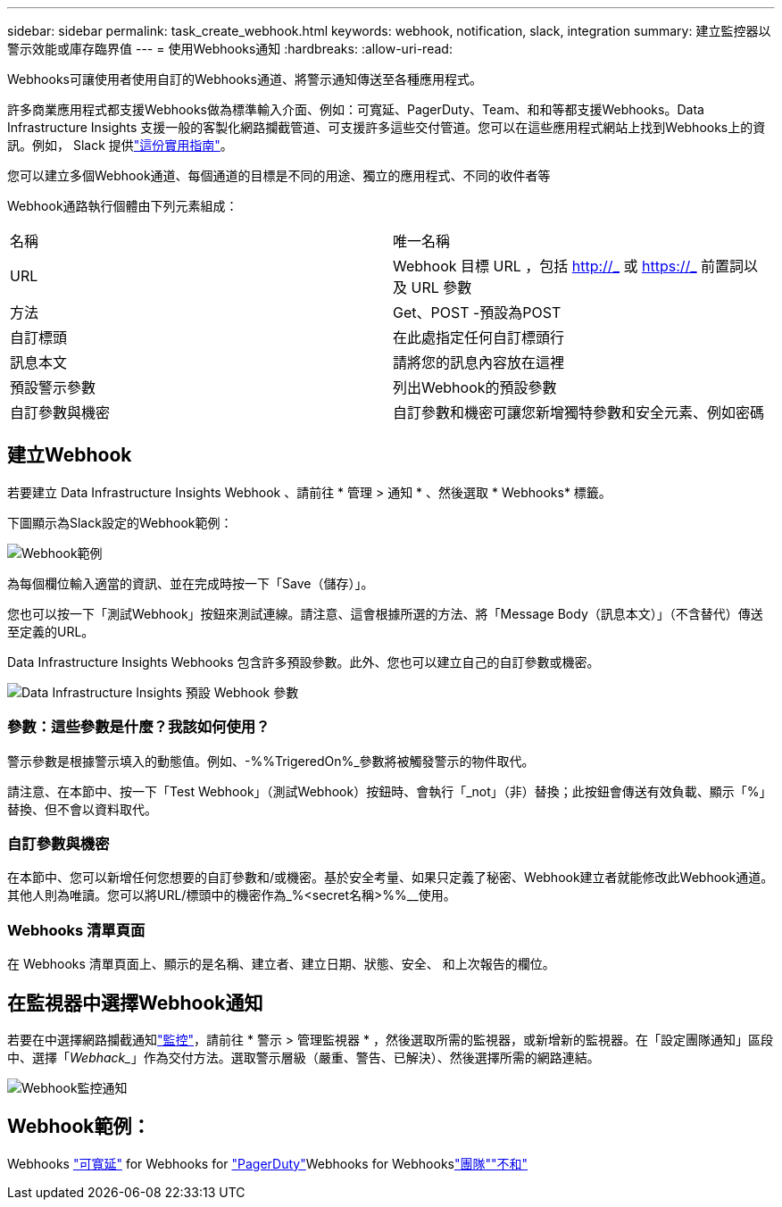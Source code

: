 ---
sidebar: sidebar 
permalink: task_create_webhook.html 
keywords: webhook, notification, slack, integration 
summary: 建立監控器以警示效能或庫存臨界值 
---
= 使用Webhooks通知
:hardbreaks:
:allow-uri-read: 


[role="lead"]
Webhooks可讓使用者使用自訂的Webhooks通道、將警示通知傳送至各種應用程式。

許多商業應用程式都支援Webhooks做為標準輸入介面、例如：可寬延、PagerDuty、Team、和和等都支援Webhooks。Data Infrastructure Insights 支援一般的客製化網路攔截管道、可支援許多這些交付管道。您可以在這些應用程式網站上找到Webhooks上的資訊。例如， Slack 提供link:https://api.slack.com/messaging/webhooks["這份實用指南"]。

您可以建立多個Webhook通道、每個通道的目標是不同的用途、獨立的應用程式、不同的收件者等

Webhook通路執行個體由下列元素組成：

|===


| 名稱 | 唯一名稱 


| URL | Webhook 目標 URL ，包括 http://_ 或 https://_ 前置詞以及 URL 參數 


| 方法 | Get、POST -預設為POST 


| 自訂標頭 | 在此處指定任何自訂標頭行 


| 訊息本文 | 請將您的訊息內容放在這裡 


| 預設警示參數 | 列出Webhook的預設參數 


| 自訂參數與機密 | 自訂參數和機密可讓您新增獨特參數和安全元素、例如密碼 
|===


== 建立Webhook

若要建立 Data Infrastructure Insights Webhook 、請前往 * 管理 > 通知 * 、然後選取 * Webhooks* 標籤。

下圖顯示為Slack設定的Webhook範例：

image:Webhook_Example_Slack.png["Webhook範例"]

為每個欄位輸入適當的資訊、並在完成時按一下「Save（儲存）」。

您也可以按一下「測試Webhook」按鈕來測試連線。請注意、這會根據所選的方法、將「Message Body（訊息本文）」（不含替代）傳送至定義的URL。

Data Infrastructure Insights Webhooks 包含許多預設參數。此外、您也可以建立自己的自訂參數或機密。

image:Webhook_Default_Parameters.png["Data Infrastructure Insights 預設 Webhook 參數"]



=== 參數：這些參數是什麼？我該如何使用？

警示參數是根據警示填入的動態值。例如、-%%TrigeredOn%_參數將被觸發警示的物件取代。

請注意、在本節中、按一下「Test Webhook」（測試Webhook）按鈕時、會執行「_not」（非）替換；此按鈕會傳送有效負載、顯示「%」替換、但不會以資料取代。



=== 自訂參數與機密

在本節中、您可以新增任何您想要的自訂參數和/或機密。基於安全考量、如果只定義了秘密、Webhook建立者就能修改此Webhook通道。其他人則為唯讀。您可以將URL/標頭中的機密作為_%<secret名稱>%%__使用。



=== Webhooks 清單頁面

在 Webhooks 清單頁面上、顯示的是名稱、建立者、建立日期、狀態、安全、 和上次報告的欄位。



== 在監視器中選擇Webhook通知

若要在中選擇網路攔截通知link:task_create_monitor.html["監控"]，請前往 * 警示 > 管理監視器 * ，然後選取所需的監視器，或新增新的監視器。在「設定團隊通知」區段中、選擇「_Webhack__」作為交付方法。選取警示層級（嚴重、警告、已解決）、然後選擇所需的網路連結。

image:Webhook_Monitor_Notify.png["Webhook監控通知"]



== Webhook範例：

Webhooks link:task_webhook_example_slack.html["可寬延"] for Webhooks for link:task_webhook_example_pagerduty.html["PagerDuty"]Webhooks for Webhookslink:task_webhook_example_teams.html["團隊"]link:task_webhook_example_discord.html["不和"]
